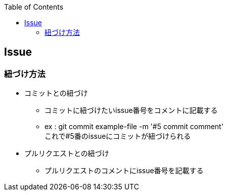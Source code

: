 :source-hightlighter: coderay
:toc:
:author: HasegawaTakashi
:lang: ja
:doctype: book

== Issue


=== 紐づけ方法

- コミットとの紐づけ
* コミットに紐づけたいissue番号をコメントに記載する
* ex : git commit example-file -m '#5 commit comment' +
  これで#5番のissueにコミットが紐づけられる

- プルリクエストとの紐づけ
* プルリクエストのコメントにissue番号を記載する


